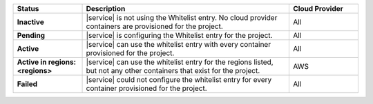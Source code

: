 .. list-table::
   :widths: 20 60 20
   :header-rows: 1
   :stub-columns: 1

   * - Status
     - Description
     - Cloud Provider

   * - Inactive
     - |service| is not using the Whitelist entry. No cloud
       provider containers are provisioned for the project.
     - All

   * - Pending
     - |service| is configuring the Whitelist entry for the project.
     - All

   * - Active
     - |service| can use the whitelist entry with every container
       provisioned for the project.
     - All

   * - Active in regions: <regions>
     - |service| can use the whitelist entry for the regions listed,
       but not any other containers that exist for the project.
     - AWS

   * - Failed
     - |service| could not configure the whitelist entry for every
       container provisioned for the project.
     - All
